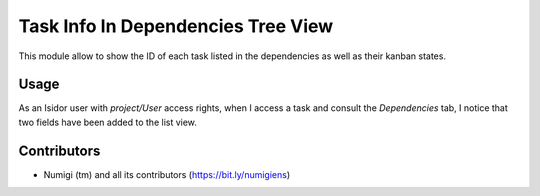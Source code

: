 Task Info In Dependencies Tree View
===================================
This module allow to show the ID of each task listed in the dependencies as well as their kanban states.

Usage
-----
As an Isidor user with `project/User` access rights, when I access a task and consult the `Dependencies` tab, 
I notice that two fields have been added to the list view.

.. image:: static/description/two_columns_added.png

Contributors
------------
* Numigi (tm) and all its contributors (https://bit.ly/numigiens)

